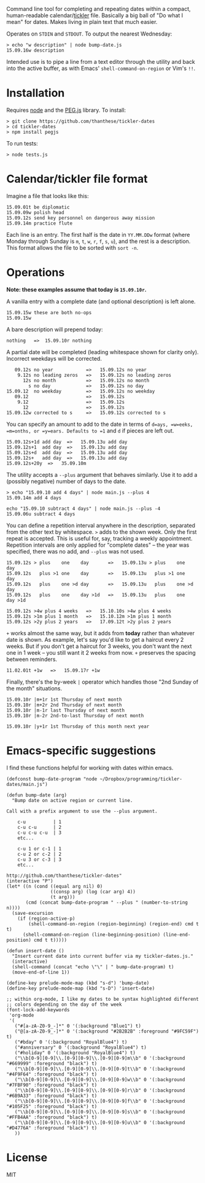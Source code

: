 Command line tool for completing and repeating dates within a compact, human-readable calendar/[[https://en.wikipedia.org/wiki/Tickler][tickler]] file. Basically a big ball of "Do what I mean" for dates. Makes living in plain text that much easier.

Operates on =STDIN= and =STDOUT=. To output the nearest Wednesday:

#+BEGIN_SRC
> echo "w description" | node bump-date.js
15.09.16w description
#+END_SRC

Intended use is to pipe a line from a text editor through the utility and back into the active buffer, as with Emacs' =shell-command-on-region= or Vim's =!!=.

* Installation

Requires [[https://nodejs.org/][node]] and the [[http://pegjs.org/online][PEG.js]] library. To install:

#+BEGIN_SRC
> git clone https://github.com/thanthese/tickler-dates
> cd tickler-dates
> npm install pegjs
#+END_SRC

To run tests:

#+BEGIN_SRC
> node tests.js
#+END_SRC

* Calendar/tickler file format

Imagine a file that looks like this:

#+BEGIN_SRC
15.09.01t be diplomatic
15.09.09w polish head
15.09.12s send key personnel on dangerous away mission
15.09.14m practice flute
#+END_SRC

Each line is an entry. The first half is the date in =YY.MM.DDw= format (where Monday through Sunday is =m=, =t=, =w=, =r=, =f=, =s=, =u=), and the rest is a description. This format allows the file to be sorted with ~sort -n~.

* Operations

*Note: these examples assume that today is =15.09.10r=.*

A vanilla entry with a complete date (and optional description) is left alone.

#+BEGIN_SRC
15.09.15w these are both no-ops
15.09.15w
#+END_SRC

A bare description will prepend today:

#+BEGIN_SRC
nothing   =>  15.09.10r nothing
#+END_SRC

A partial date will be completed (leading whitespace shown for clarity only). Incorrect weekdays will be corrected.

#+BEGIN_SRC
   09.12s no year            =>   15.09.12s no year
    9.12s no leading zeros   =>   15.09.12s no leading zeros
      12s no month           =>   15.09.12s no month
        s no day             =>   15.09.12s no day
15.09.12  no weekday         =>   15.09.12s no weekday
   09.12                     =>   15.09.12s
    9.12                     =>   15.09.12s
      12                     =>   15.09.12s
15.09.12w corrected to s     =>   15.09.12s corrected to s
#+END_SRC

You can specify an amount to add to the date in terms of =d=ays, =w=eeks, =m=onths, or =y=ears. Defaults to =1= and =d= if pieces are left out.

#+BEGIN_SRC
15.09.12s+1d add day  =>   15.09.13u add day
15.09.12s+1  add day  =>   15.09.13u add day
15.09.12s+d  add day  =>   15.09.13u add day
15.09.12s+   add day  =>   15.09.13u add day
15.09.12s+20y  =>   35.09.10m
#+END_SRC

The utility accepts a =--plus= argument that behaves similarly. Use it to add a (possibly negative) number of days to the date.

#+BEGIN_SRC
> echo "15.09.10 add 4 days" | node main.js --plus 4
15.09.14m add 4 days

echo "15.09.10 subtract 4 days" | node main.js --plus -4
15.09.06u subtract 4 days
#+END_SRC

You can define a repetition interval anywhere in the description, separated from the other text by whitespace. =>= adds to the shown week. Only the first repeat is accepted. This is useful for, say, tracking a weekly appointment. Repetition intervals are only applied for "complete dates" -- the year was specified, there was no add, and =--plus= was not used.

#+BEGIN_SRC
15.09.12s > plus    one    day       =>   15.09.13u > plus    one    day
15.09.12s   plus >1 one    day       =>   15.09.13u   plus >1 one    day
15.09.12s   plus    one >d day       =>   15.09.13u   plus    one >d day
15.09.12s   plus    one    day >1d   =>   15.09.13u   plus    one    day >1d

15.09.12s >4w plus 4 weeks   =>   15.10.10s >4w plus 4 weeks
15.09.12s >1m plus 1 month   =>   15.10.12m >1m plus 1 month
15.09.12s >2y plus 2 years   =>   17.09.12t >2y plus 2 years
#+END_SRC

=+= works almost the same way, but it adds from *today* rather than whatever date is shown. As example, let's say you'd like to get a haircut every 2 weeks. But if you don't get a haircut for 3 weeks, you don't want the next one in 1 week -- you still want it 2 weeks from now. =+= preserves the spacing between reminders.

#+BEGIN_SRC
11.02.01t +1w   =>   15.09.17r +1w
#+END_SRC

Finally, there's the by-week =|= operator which handles those "2nd Sunday of the month" situations.

#+BEGIN_SRC
15.09.10r |m+1r 1st Thursday of next month
15.09.10r |m+2r 2nd Thursday of next month
15.09.10r |m-1r last Thursday of next month
15.09.10r |m-2r 2nd-to-last Thursday of next month

15.09.10r |y+1r 1st Thursday of this month next year
#+END_SRC

* Emacs-specific suggestions

I find these functions helpful for working with dates within emacs.

#+BEGIN_SRC elisp
  (defconst bump-date-program "node ~/Dropbox/programming/tickler-dates/main.js")

  (defun bump-date (arg)
    "Bump date on active region or current line.

  Call with a prefix argument to use the --plus argument.

      c-u          | 1
      c-u c-u      | 2
      c-u c-u c-u  | 3
      etc...

      c-u 1 or c-1 | 1
      c-u 2 or c-2 | 2
      c-u 3 or c-3 | 3
      etc...

  http://github.com/thanthese/tickler-dates"
  (interactive "P")
  (let* ((n (cond ((equal arg nil) 0)
                  ((consp arg) (log (car arg) 4))
                  (t arg)))
         (cmd (concat bump-date-program " --plus " (number-to-string n))))
    (save-excursion
      (if (region-active-p)
          (shell-command-on-region (region-beginning) (region-end) cmd t t)
        (shell-command-on-region (line-beginning-position) (line-end-position) cmd t t)))))

  (defun insert-date ()
    "Insert current date into current buffer via my tickler-dates.js."
    (interactive)
    (shell-command (concat "echo \"\" | " bump-date-program) t)
    (move-end-of-line 1))

  (define-key prelude-mode-map (kbd "s-d") 'bump-date)
  (define-key prelude-mode-map (kbd "s-D") 'insert-date)

  ;; within org-mode, I like my dates to be syntax highlighted different
  ;; colors depending on the day of the week
  (font-lock-add-keywords
   'org-mode
   '(
     ("#[a-zA-Z0-9_-]*" 0 '(:background "Blue1") t)
     ("@[a-zA-Z0-9_-]*" 0 '(:background "#2B2B2B" :foreground "#9FC59F") t)
     ("#bday" 0 '(:background "RoyalBlue4") t)
     ("#anniversary" 0 '(:background "RoyalBlue4") t)
     ("#holiday" 0 '(:background "RoyalBlue4") t)
     ("\\b[0-9][0-9]\\.[0-9][0-9]\\.[0-9][0-9]m\\b" 0 '(:background "#669999" :foreground "black") t)
     ("\\b[0-9][0-9]\\.[0-9][0-9]\\.[0-9][0-9]t\\b" 0 '(:background "#4F9F64" :foreground "black") t)
     ("\\b[0-9][0-9]\\.[0-9][0-9]\\.[0-9][0-9]w\\b" 0 '(:background "#7FBF90" :foreground "black") t)
     ("\\b[0-9][0-9]\\.[0-9][0-9]\\.[0-9][0-9]r\\b" 0 '(:background "#6B9A33" :foreground "black") t)
     ("\\b[0-9][0-9]\\.[0-9][0-9]\\.[0-9][0-9]f\\b" 0 '(:background "#105F25" :foreground "black") t)
     ("\\b[0-9][0-9]\\.[0-9][0-9]\\.[0-9][0-9]s\\b" 0 '(:background "#FFB4AA" :foreground "black") t)
     ("\\b[0-9][0-9]\\.[0-9][0-9]\\.[0-9][0-9]u\\b" 0 '(:background "#D4776A" :foreground "black") t)
     ))
#+END_SRC

* License
MIT
